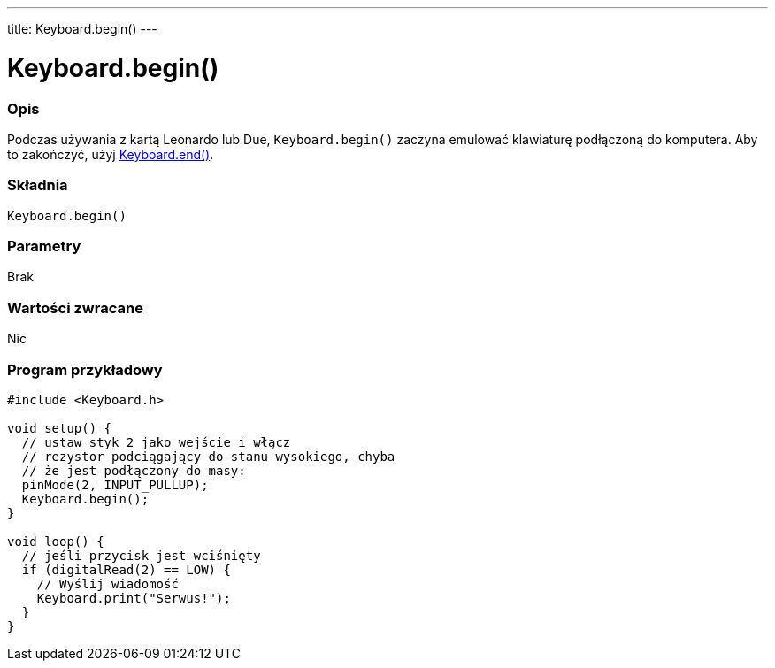 ---
title: Keyboard.begin()
---




= Keyboard.begin()


// POCZĄTEK SEKCJI OPISOWEJ
[#overview]
--

[float]
=== Opis
Podczas używania z kartą Leonardo lub Due, `Keyboard.begin()` zaczyna emulować klawiaturę podłączoną do komputera. Aby to zakończyć, użyj link:../keyboardend[Keyboard.end()].
[%hardbreaks]


[float]
=== Składnia
`Keyboard.begin()`


[float]
=== Parametry
Brak


[float]
=== Wartości zwracane
Nic

--
// KONIEC SEKCJI OPISOWEJ




// POCZĄTEK SEKCJI JAK UŻYWAĆ
[#howtouse]
--

[float]
=== Program przykładowy
// Poniżej dodaj przykładowy program i opisz jego działanie   ►►►►► TA SEKCJA JEST OBOWIĄZKOWA ◄◄◄◄◄


[source,arduino]
----
#include <Keyboard.h>

void setup() {
  // ustaw styk 2 jako wejście i włącz 
  // rezystor podciągający do stanu wysokiego, chyba
  // że jest podłączony do masy:
  pinMode(2, INPUT_PULLUP);
  Keyboard.begin();
}

void loop() {
  // jeśli przycisk jest wciśnięty
  if (digitalRead(2) == LOW) {
    // Wyślij wiadomość
    Keyboard.print("Serwus!");
  }
}
----

--
// KONIEC SEKCJI JAK UŻYWAĆ
